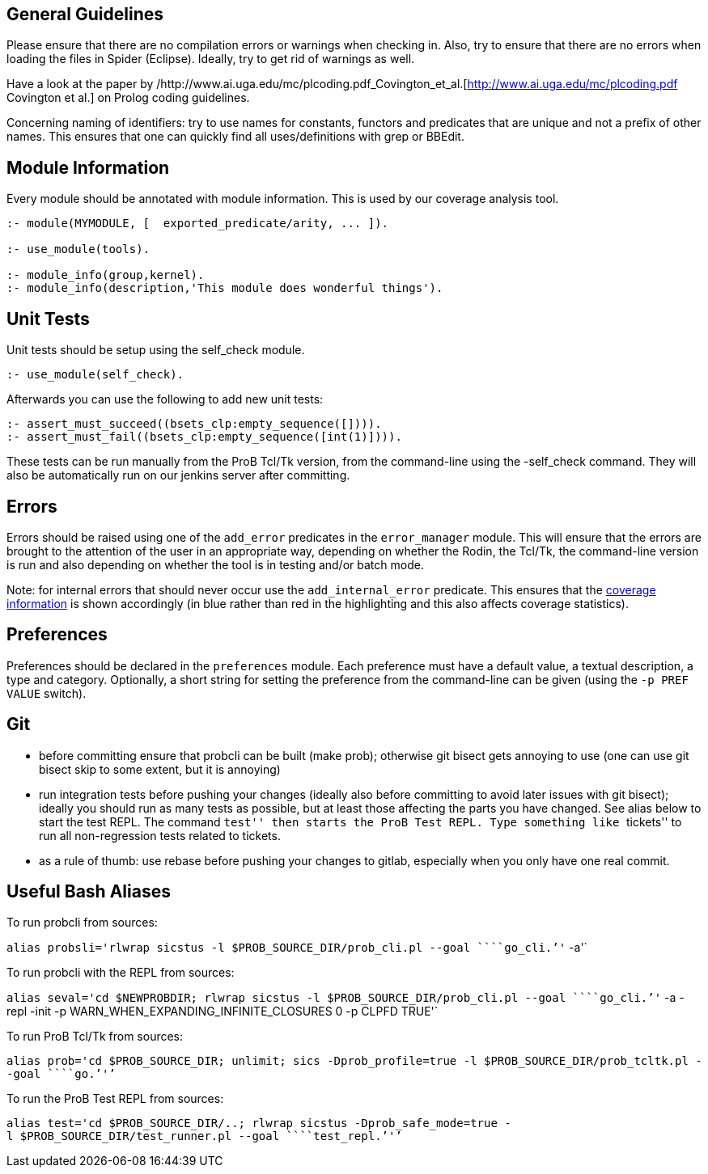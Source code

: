 ifndef::imagesdir[:imagesdir: ../../asciidoc/images/]
[[general-guidelines]]
General Guidelines
------------------

Please ensure that there are no compilation errors or warnings when
checking in. Also, try to ensure that there are no errors when loading
the files in Spider (Eclipse). Ideally, try to get rid of warnings as
well.

Have a look at the paper by
/http://www.ai.uga.edu/mc/plcoding.pdf_Covington_et_al.[http://www.ai.uga.edu/mc/plcoding.pdf
Covington et al.] on Prolog coding guidelines.

Concerning naming of identifiers: try to use names for constants,
functors and predicates that are unique and not a prefix of other names.
This ensures that one can quickly find all uses/definitions with grep or
BBEdit.

[[module-information]]
Module Information
------------------

Every module should be annotated with module information. This is used
by our coverage analysis tool.

....
:- module(MYMODULE, [  exported_predicate/arity, ... ]).

:- use_module(tools).

:- module_info(group,kernel).
:- module_info(description,'This module does wonderful things').
....

[[unit-tests]]
Unit Tests
----------

Unit tests should be setup using the self_check module.

....
:- use_module(self_check).
....

Afterwards you can use the following to add new unit tests:

....
:- assert_must_succeed((bsets_clp:empty_sequence([]))).
:- assert_must_fail((bsets_clp:empty_sequence([int(1)]))).
....

These tests can be run manually from the ProB Tcl/Tk version, from the
command-line using the -self_check command. They will also be
automatically run on our jenkins server after committing.

[[errors]]
Errors
------

Errors should be raised using one of the `add_error` predicates in the
`error_manager` module. This will ensure that the errors are brought to
the attention of the user in an appropriate way, depending on whether
the Rodin, the Tcl/Tk, the command-line version is run and also
depending on whether the tool is in testing and/or batch mode.

Note: for internal errors that should never occur use the
`add_internal_error` predicate. This ensures that the
https://www3.hhu.de/stups/internal/coverage/html/[coverage information]
is shown accordingly (in blue rather than red in the highlighting and
this also affects coverage statistics).

[[preferences]]
Preferences
-----------

Preferences should be declared in the `preferences` module. Each
preference must have a default value, a textual description, a type and
category. Optionally, a short string for setting the preference from the
command-line can be given (using the `-p PREF VALUE` switch).

[[git]]
Git
---

* before committing ensure that probcli can be built (make prob);
otherwise git bisect gets annoying to use (one can use git bisect skip
to some extent, but it is annoying)
* run integration tests before pushing your changes (ideally also before
committing to avoid later issues with git bisect); ideally you should
run as many tests as possible, but at least those affecting the parts
you have changed. See alias below to start the test REPL. The command
``test'' then starts the ProB Test REPL. Type something like ``tickets''
to run all non-regression tests related to tickets.
* as a rule of thumb: use rebase before pushing your changes to gitlab,
especially when you only have one real commit.

[[useful-bash-aliases]]
Useful Bash Aliases
-------------------

To run probcli from sources:

`alias probsli='rlwrap sicstus -l $PROB_SOURCE_DIR/prob_cli.pl --goal ````go_cli.`''` -a'`

To run probcli with the REPL from sources:

`alias seval='cd $NEWPROBDIR; rlwrap sicstus -l $PROB_SOURCE_DIR/prob_cli.pl --goal ````go_cli.`''` -a -repl -init -p WARN_WHEN_EXPANDING_INFINITE_CLOSURES 0 -p CLPFD TRUE'`

To run ProB Tcl/Tk from sources:

`alias prob='cd $PROB_SOURCE_DIR; unlimit; sics -Dprob_profile=true -l $PROB_SOURCE_DIR/prob_tcltk.pl --goal ````go.`''`'`

To run the ProB Test REPL from sources:

`alias test='cd $PROB_SOURCE_DIR/..; rlwrap sicstus -Dprob_safe_mode=true -l $PROB_SOURCE_DIR/test_runner.pl --goal ````test_repl.`''`'`

